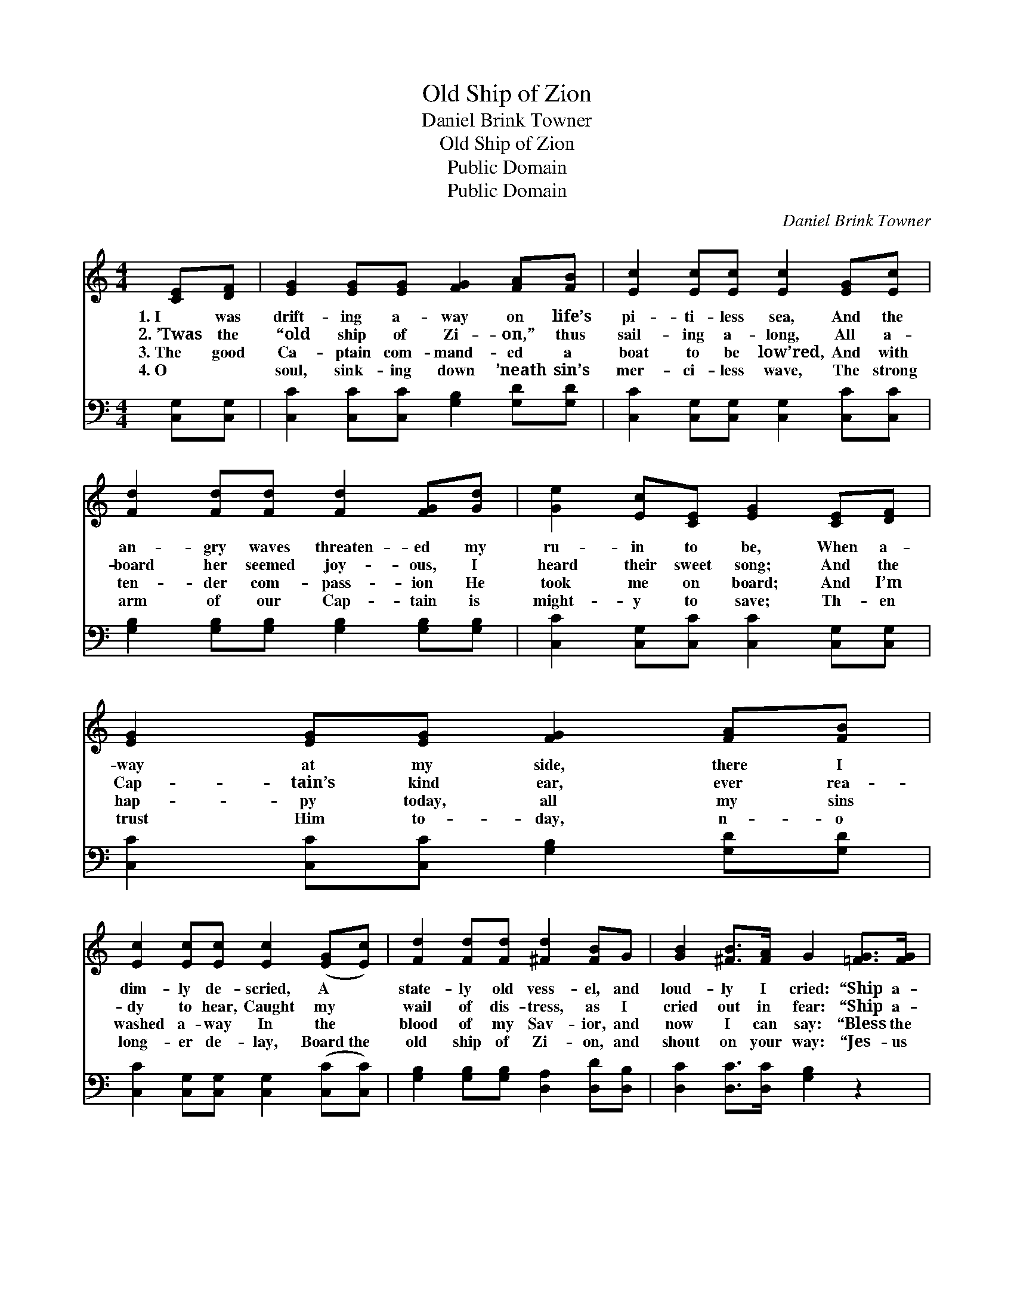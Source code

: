 X:1
T:Old Ship of Zion
T:Daniel Brink Towner
T:Old Ship of Zion
T:Public Domain
T:Public Domain
C:Daniel Brink Towner
Z:Public Domain
%%score 1 ( 2 3 )
L:1/8
M:4/4
K:C
V:1 treble 
V:2 bass 
V:3 bass 
V:1
 [CE][DF] | [EG]2 [EG][EG] [FG]2 [FA][FB] | [Ec]2 [Ec][Ec] [Ec]2 [EG][Ec] | %3
w: 1.~I was|drift- ing a- way on life’s|pi- ti- less sea, And the|
w: 2.~’Twas the|“old ship of Zi- on,” thus|sail- ing a- long, All a-|
w: 3.~The good|Ca- ptain com- mand- ed a|boat to be low’red, And with|
w: 4.~O ~|soul, sink- ing down ’neath sin’s|mer- ci- less wave, The strong|
 [Fd]2 [Fd][Fd] [Fd]2 [FG][Gd] | [Ge]2 [Ec][CE] [EG]2 [CE][DF] | [EG]2 [EG][EG] [FG]2 [FA][FB] | %6
w: an- gry waves threaten- ed my|ru- in to be, When a-|way at my side, there I|
w: board her seemed joy- ous, I|heard their sweet song; And the|Cap- tain’s kind ear, ever rea-|
w: ten- der com- pass- ion He|took me on board; And I’m|hap- py today, all my sins|
w: arm of our Cap- tain is|might- y to save; Th- en|trust Him to- day, n- o|
 [Ec]2 [Ec][Ec] [Ec]2 ([EG][Ec]) | [Fd]2 [Fd][Fd] [^Fd]2 [FB]G | [GB]2 [^FB]>[FA] G2 [=FG]>[FG] | %9
w: dim- ly de- scried, A *|state- ly old vess- el, and|loud- ly I cried: “Ship a-|
w: dy to hear, Caught my *|wail of dis- tress, as I|cried out in fear: “Ship a-|
w: washed a- way In the *|blood of my Sav- ior, and|now I can say: “Bless the|
w: long- er de- lay, Board~the *|old ship of Zi- on, and|shout on your way: “Jes- us|
 [Ec]6 [EG]>[EG] | [Gd]6 GG | [Ge]2 [Ge][Ge] [Af]2 [FB]>[FB] | [Ec]6 |] %13
w: hoy! Ship a-|hoy!” A- nd|loud- ly I cried: “Ship a-|hoy!”|
w: hoy! Ship a-|hoy!” As I|cried out in fear: “Ship a-|hoy!”|
w: Lord! Bless the|Lord!” From my|soul I can say: “Bless the|Lord!”|
w: saves! Je- sus|saves!” Shout and|sing on your way: “Je- sus|saves!”|
V:2
 [C,G,][C,G,] | [C,C]2 [C,C][C,C] [G,B,]2 [G,D][G,D] | [C,C]2 [C,G,][C,G,] [C,G,]2 [C,C][C,C] | %3
 [G,B,]2 [G,B,][G,B,] [G,B,]2 [G,B,][G,B,] | [C,C]2 [C,G,][C,C] [C,C]2 [C,G,][C,G,] | %5
 [C,C]2 [C,C][C,C] [G,B,]2 [G,D][G,D] | [C,C]2 [C,G,][C,G,] [C,G,]2 ([C,C][C,C]) | %7
 [G,B,]2 [G,B,][G,B,] [D,A,]2 [D,D][D,B,] | [D,C]2 [D,C]>[D,C] [G,B,]2 z2 | %9
 z2 ([C,G,]>[C,G,] [C,G,]2) z2 | z2 ([G,B,]>[G,B,] [G,B,]2) [G,B,][G,B,] | %11
 C2 [A,C][A,C] [F,C]2 G,>G, | [C,G,]6 |] %13
V:3
 x2 | x8 | x8 | x8 | x8 | x8 | x8 | x8 | x8 | x8 | x8 | C2 x2 G,>G, x2 | x6 |] %13

